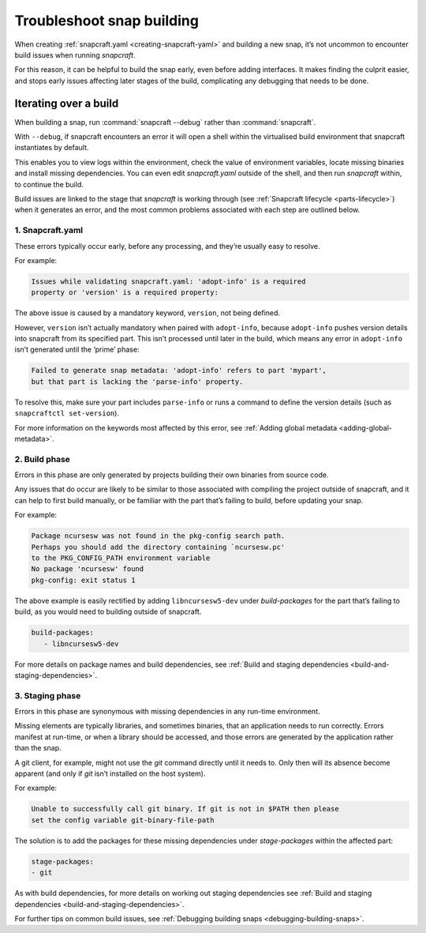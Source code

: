 .. 11938.md

.. _troubleshoot-snap-building:

Troubleshoot snap building
==========================

When creating :ref:`snapcraft.yaml <creating-snapcraft-yaml>` and building a new snap, it’s not uncommon to encounter build issues when running *snapcraft*.

For this reason, it can be helpful to build the snap early, even before adding interfaces. It makes finding the culprit easier, and stops early issues affecting later stages of the build, complicating any debugging that needs to be done.

Iterating over a build
----------------------

When building a snap, run :command:`snapcraft --debug` rather than :command:`snapcraft`.

With ``--debug``, if snapcraft encounters an error it will open a shell within the virtualised build environment that snapcraft instantiates by default.

This enables you to view logs within the environment, check the value of environment variables, locate missing binaries and install missing dependencies. You can even edit *snapcraft.yaml* outside of the shell, and then run *snapcraft* within, to continue the build.

Build issues are linked to the stage that *snapcraft* is working through (see :ref:`Snapcraft lifecycle <parts-lifecycle>`) when it generates an error, and the most common problems associated with each step are outlined below.

**1. Snapcraft.yaml**
~~~~~~~~~~~~~~~~~~~~~

These errors typically occur early, before any processing, and they’re usually easy to resolve.

For example:

.. code:: text

   Issues while validating snapcraft.yaml: 'adopt-info' is a required
   property or 'version' is a required property:

The above issue is caused by a mandatory keyword, ``version``, not being defined.

However, ``version`` isn’t actually mandatory when paired with ``adopt-info``, because ``adopt-info`` pushes version details into snapcraft from its specified part. This isn’t processed until later in the build, which means any error in ``adopt-info`` isn’t generated until the ‘prime’ phase:

.. code:: text

   Failed to generate snap metadata: 'adopt-info' refers to part 'mypart',
   but that part is lacking the 'parse-info' property.

To resolve this, make sure your part includes ``parse-info`` or runs a command to define the version details (such as ``snapcraftctl set-version``).

For more information on the keywords most affected by this error, see :ref:`Adding global metadata <adding-global-metadata>`.

2. Build phase
~~~~~~~~~~~~~~

Errors in this phase are only generated by projects building their own binaries from source code.

Any issues that do occur are likely to be similar to those associated with compiling the project outside of snapcraft, and it can help to first build manually, or be familiar with the part that’s failing to build, before updating your snap.

For example:

.. code:: text

   Package ncursesw was not found in the pkg-config search path.
   Perhaps you should add the directory containing `ncursesw.pc'
   to the PKG_CONFIG_PATH environment variable
   No package 'ncursesw' found
   pkg-config: exit status 1

The above example is easily rectified by adding ``libncursesw5-dev`` under *build-packages* for the part that’s failing to build, as you would need to building outside of snapcraft.

.. code:: yaml

   build-packages:
      - libncursesw5-dev

For more details on package names and build dependencies, see :ref:`Build and staging dependencies <build-and-staging-dependencies>`.

3. Staging phase
~~~~~~~~~~~~~~~~

Errors in this phase are synonymous with missing dependencies in any run-time environment.

Missing elements are typically libraries, and sometimes binaries, that an application needs to run correctly. Errors manifest at run-time, or when a library should be accessed, and those errors are generated by the application rather than the snap.

A git client, for example, might not use the *git* command directly until it needs to. Only then will its absence become apparent (and only if *git* isn’t installed on the host system).

For example:

.. code:: text

   Unable to successfully call git binary. If git is not in $PATH then please
   set the config variable git-binary-file-path

The solution is to add the packages for these missing dependencies under *stage-packages* within the affected part:

.. code:: yaml

   stage-packages:
   - git

As with build dependencies, for more details on working out staging dependencies see :ref:`Build and staging dependencies <build-and-staging-dependencies>`.

For further tips on common build issues, see :ref:`Debugging building snaps <debugging-building-snaps>`.
